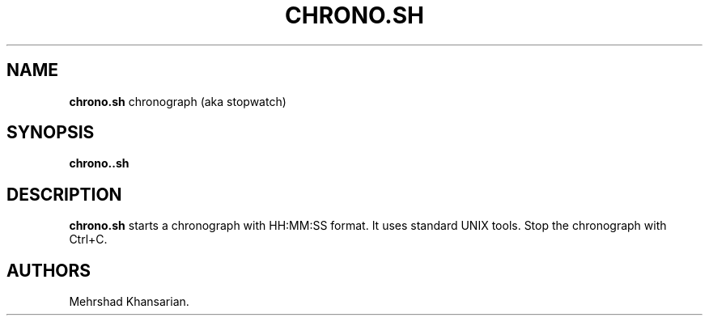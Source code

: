 .\" Automatically generated by Pandoc 3.2.1
.\"
.TH "CHRONO.SH" "" "JULY 2024" "" ""
.SH NAME
\f[B]chrono.sh\f[R] chronograph (aka stopwatch)
.SH SYNOPSIS
\f[B]chrono..sh\f[R]
.SH DESCRIPTION
\f[B]chrono.sh\f[R] starts a chronograph with HH:MM:SS format.
It uses standard UNIX tools.
Stop the chronograph with Ctrl+C.
.SH AUTHORS
Mehrshad Khansarian.
